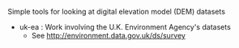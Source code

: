 #+TITLE dem-plotters
Simple tools for looking at digital elevation model (DEM) datasets


- uk-ea : Work involving the U.K. Environment Agency's datasets
  - See http://environment.data.gov.uk/ds/survey
